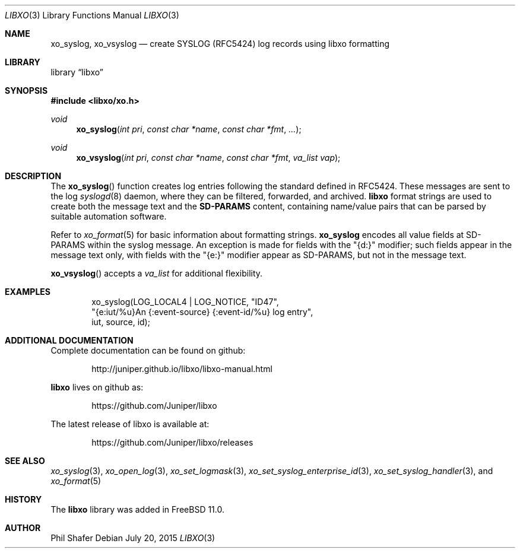 .\" #
.\" # Copyright (c) 2015, Juniper Networks, Inc.
.\" # All rights reserved.
.\" # This SOFTWARE is licensed under the LICENSE provided in the
.\" # ../Copyright file. By downloading, installing, copying, or 
.\" # using the SOFTWARE, you agree to be bound by the terms of that
.\" # LICENSE.
.\" # Phil Shafer, July 2015
.\" 
.Dd July 20, 2015
.Dt LIBXO 3
.Os
.Sh NAME
.Nm xo_syslog , xo_vsyslog
.Nd create SYSLOG (RFC5424) log records using libxo formatting
.Sh LIBRARY
.Lb libxo
.Sh SYNOPSIS
.In libxo/xo.h
.Ft void
.Fn xo_syslog "int pri" "const char *name" "const char *fmt" "..."
.Ft void
.Fn xo_vsyslog "int pri" "const char *name" "const char *fmt" "va_list vap"
.Sh DESCRIPTION
The
.Fn xo_syslog
function creates log entries following the standard defined in
RFC5424.
These messages are sent to the log
.Xr syslogd 8
daemon, where they can be filtered, forwarded, and archived.
.Nm libxo
format strings are used to create both the message text and the
.Nm SD-PARAMS
content, containing name/value pairs that can be parsed by suitable
automation software.
.Pp
Refer to
.Xr xo_format 5
for basic information about formatting strings.
.Nm xo_syslog
encodes all value fields at SD-PARAMS within the syslog message.
An exception is made for fields with the "{d:}" modifier; such fields
appear in the message text only, with fields with the "{e:}" modifier
appear as SD-PARAMS, but not in the message text.
.Pp
.Fn xo_vsyslog
accepts a
.Fa va_list
for additional flexibility.
.Sh EXAMPLES
.Bd -literal -offset indent
    xo_syslog(LOG_LOCAL4 | LOG_NOTICE, "ID47",
              "{e:iut/%u}An {:event-source} {:event-id/%u} log entry",
              iut, source, id);
.Ed
.Sh ADDITIONAL DOCUMENTATION
Complete documentation can be found on github:
.Bd -literal -offset indent
http://juniper.github.io/libxo/libxo-manual.html
.Ed
.Pp
.Nm libxo
lives on github as:
.Bd -literal -offset indent
https://github.com/Juniper/libxo
.Ed
.Pp
The latest release of libxo is available at:
.Bd -literal -offset indent
https://github.com/Juniper/libxo/releases
.Ed
.Sh SEE ALSO
.Xr xo_syslog 3 ,
.Xr xo_open_log 3 ,
.Xr xo_set_logmask 3 ,
.Xr xo_set_syslog_enterprise_id 3 ,
.Xr xo_set_syslog_handler 3 , and
.Xr xo_format 5
.Sh HISTORY
The
.Nm libxo
library was added in
.Fx 11.0 .
.Sh AUTHOR
Phil Shafer
